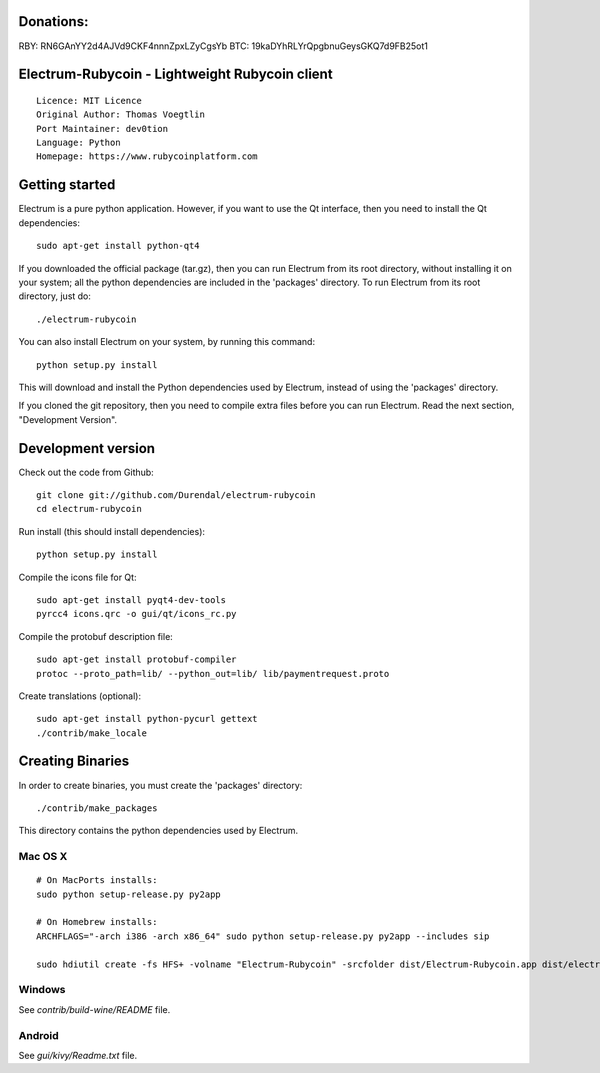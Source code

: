 Donations:
==========
RBY: RN6GAnYY2d4AJVd9CKF4nnnZpxLZyCgsYb
BTC: 19kaDYhRLYrQpgbnuGeysGKQ7d9FB25ot1


Electrum-Rubycoin - Lightweight Rubycoin client
==========================================

::

  Licence: MIT Licence
  Original Author: Thomas Voegtlin
  Port Maintainer: dev0tion
  Language: Python
  Homepage: https://www.rubycoinplatform.com






Getting started
===============

Electrum is a pure python application. However, if you want to use the
Qt interface, then you need to install the Qt dependencies::

    sudo apt-get install python-qt4

If you downloaded the official package (tar.gz), then you can run
Electrum from its root directory, without installing it on your
system; all the python dependencies are included in the 'packages'
directory. To run Electrum from its root directory, just do::

    ./electrum-rubycoin

You can also install Electrum on your system, by running this command::

    python setup.py install

This will download and install the Python dependencies used by
Electrum, instead of using the 'packages' directory.

If you cloned the git repository, then you need to compile extra files
before you can run Electrum. Read the next section, "Development
Version".



Development version
===================

Check out the code from Github::

    git clone git://github.com/Durendal/electrum-rubycoin
    cd electrum-rubycoin

Run install (this should install dependencies)::

    python setup.py install

Compile the icons file for Qt::

    sudo apt-get install pyqt4-dev-tools
    pyrcc4 icons.qrc -o gui/qt/icons_rc.py

Compile the protobuf description file::

    sudo apt-get install protobuf-compiler
    protoc --proto_path=lib/ --python_out=lib/ lib/paymentrequest.proto

Create translations (optional)::

    sudo apt-get install python-pycurl gettext
    ./contrib/make_locale




Creating Binaries
=================


In order to create binaries, you must create the 'packages' directory::

    ./contrib/make_packages

This directory contains the python dependencies used by Electrum.

Mac OS X
--------

::

    # On MacPorts installs:
    sudo python setup-release.py py2app

    # On Homebrew installs:
    ARCHFLAGS="-arch i386 -arch x86_64" sudo python setup-release.py py2app --includes sip

    sudo hdiutil create -fs HFS+ -volname "Electrum-Rubycoin" -srcfolder dist/Electrum-Rubycoin.app dist/electrum-rubycoin-VERSION-macosx.dmg

Windows
-------

See `contrib/build-wine/README` file.


Android
-------

See `gui/kivy/Readme.txt` file.
